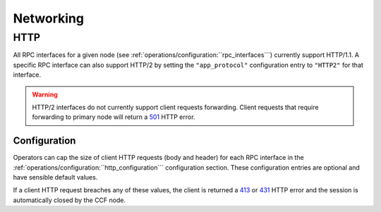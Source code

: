 Networking
==========

HTTP 
----

All RPC interfaces for a given node (see :ref:`operations/configuration:``rpc_interfaces```) currently support HTTP/1.1. A specific RPC interface can also support HTTP/2 by setting the ``"app_protocol"`` configuration entry to ``"HTTP2"`` for that interface.

.. warning:: HTTP/2 interfaces do not currently support client requests forwarding. Client requests that require forwarding to primary node will return a `501 <https://developer.mozilla.org/en-US/docs/Web/HTTP/Status/501>`_  HTTP error.

Configuration
~~~~~~~~~~~~~

Operators can cap the size of client HTTP requests (body and header) for each RPC interface in the :ref:`operations/configuration:``http_configuration``` configuration section. These configuration entries are optional and have sensible default values. 

If a client HTTP request breaches any of these values, the client is returned a `413 <https://developer.mozilla.org/en-US/docs/Web/HTTP/Status/413>`_ or `431 <https://developer.mozilla.org/en-US/docs/Web/HTTP/Status/431>`_ HTTP error and the session is automatically closed by the CCF node.
